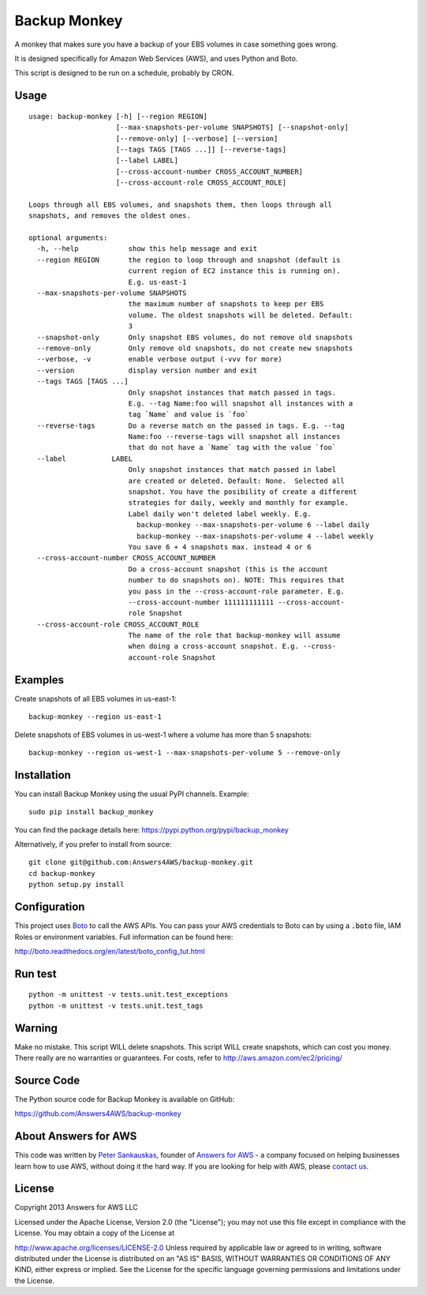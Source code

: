 Backup Monkey
=============

.. image:: https://travis-ci.org/Answers4AWS/backup-monkey.png?branch=master
   :target: https://travis-ci.org/Answers4AWS/backup-monkey
   :alt: Build Status

A monkey that makes sure you have a backup of your EBS volumes in case something goes wrong. 

It is designed specifically for Amazon Web Services (AWS), and uses Python and Boto.

This script is designed to be run on a schedule, probably by CRON. 

Usage
-----

::

    usage: backup-monkey [-h] [--region REGION]
                         [--max-snapshots-per-volume SNAPSHOTS] [--snapshot-only]
                         [--remove-only] [--verbose] [--version]
                         [--tags TAGS [TAGS ...]] [--reverse-tags]
                         [--label LABEL]
                         [--cross-account-number CROSS_ACCOUNT_NUMBER]
                         [--cross-account-role CROSS_ACCOUNT_ROLE]

    Loops through all EBS volumes, and snapshots them, then loops through all
    snapshots, and removes the oldest ones.

    optional arguments:
      -h, --help            show this help message and exit
      --region REGION       the region to loop through and snapshot (default is
                            current region of EC2 instance this is running on).
                            E.g. us-east-1
      --max-snapshots-per-volume SNAPSHOTS
                            the maximum number of snapshots to keep per EBS
                            volume. The oldest snapshots will be deleted. Default:
                            3
      --snapshot-only       Only snapshot EBS volumes, do not remove old snapshots
      --remove-only         Only remove old snapshots, do not create new snapshots
      --verbose, -v         enable verbose output (-vvv for more)
      --version             display version number and exit
      --tags TAGS [TAGS ...]
                            Only snapshot instances that match passed in tags.
                            E.g. --tag Name:foo will snapshot all instances with a
                            tag `Name` and value is `foo`
      --reverse-tags        Do a reverse match on the passed in tags. E.g. --tag
                            Name:foo --reverse-tags will snapshot all instances
                            that do not have a `Name` tag with the value `foo`
      --label           LABEL
                            Only snapshot instances that match passed in label
                            are created or deleted. Default: None.  Selected all
                            snapshot. You have the posibility of create a different
                            strategies for daily, weekly and monthly for example.
                            Label daily won't deleted label weekly. E.g.
                              backup-monkey --max-snapshots-per-volume 6 --label daily
                              backup-monkey --max-snapshots-per-volume 4 --label weekly
                            You save 6 + 4 snapshots max. instead 4 or 6
      --cross-account-number CROSS_ACCOUNT_NUMBER
                            Do a cross-account snapshot (this is the account
                            number to do snapshots on). NOTE: This requires that
                            you pass in the --cross-account-role parameter. E.g.
                            --cross-account-number 111111111111 --cross-account-
                            role Snapshot
      --cross-account-role CROSS_ACCOUNT_ROLE
                            The name of the role that backup-monkey will assume
                            when doing a cross-account snapshot. E.g. --cross-
                            account-role Snapshot

Examples
--------

Create snapshots of all EBS volumes in us-east-1:

::

    backup-monkey --region us-east-1

Delete snapshots of EBS volumes in us-west-1 where a volume has more than 5 snapshots:

::

    backup-monkey --region us-west-1 --max-snapshots-per-volume 5 --remove-only


Installation
------------

You can install Backup Monkey using the usual PyPI channels. Example:

::

    sudo pip install backup_monkey
    
You can find the package details here: https://pypi.python.org/pypi/backup_monkey

Alternatively, if you prefer to install from source:

::

    git clone git@github.com:Answers4AWS/backup-monkey.git
    cd backup-monkey
    python setup.py install


Configuration
-------------

This project uses `Boto <http://boto.readthedocs.org/en/latest/index.html>`__ to
call the AWS APIs. You can pass your AWS credentials to Boto can by using a
:code:`.boto` file, IAM Roles or environment variables. Full information can be
found here:

http://boto.readthedocs.org/en/latest/boto_config_tut.html


Run test
--------

::

    python -m unittest -v tests.unit.test_exceptions
    python -m unittest -v tests.unit.test_tags


Warning
-------

Make no mistake. This script WILL delete snapshots. This script WILL create
snapshots, which can cost you money. There really are no warranties or
guarantees. For costs, refer to http://aws.amazon.com/ec2/pricing/


Source Code
-----------

The Python source code for Backup Monkey is available on GitHub:

https://github.com/Answers4AWS/backup-monkey


About Answers for AWS
---------------------

This code was written by `Peter
Sankauskas <https://twitter.com/pas256>`__, founder of `Answers for
AWS <http://answersforaws.com/>`__ - a company focused on helping businesses
learn how to use AWS, without doing it the hard way. If you are looking for help
with AWS, please `contact us <http://answersforaws.com/contact/>`__.


License
-------

Copyright 2013 Answers for AWS LLC

Licensed under the Apache License, Version 2.0 (the "License"); you may
not use this file except in compliance with the License. You may obtain
a copy of the License at

http://www.apache.org/licenses/LICENSE-2.0 Unless required by applicable
law or agreed to in writing, software distributed under the License is
distributed on an "AS IS" BASIS, WITHOUT WARRANTIES OR CONDITIONS OF ANY
KIND, either express or implied. See the License for the specific
language governing permissions and limitations under the License.
      
